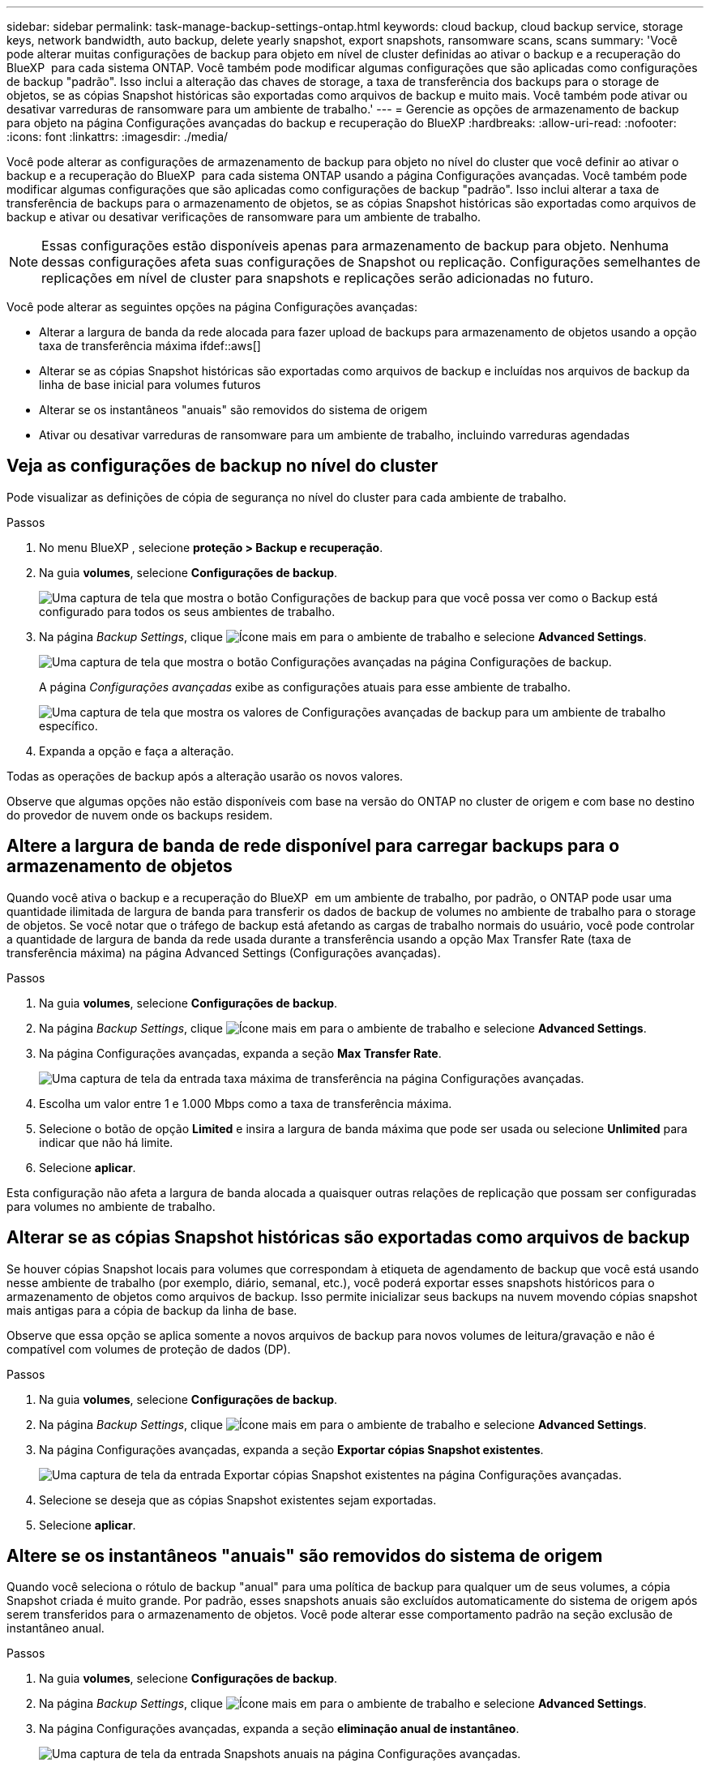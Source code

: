 ---
sidebar: sidebar 
permalink: task-manage-backup-settings-ontap.html 
keywords: cloud backup, cloud backup service, storage keys, network bandwidth, auto backup, delete yearly snapshot, export snapshots, ransomware scans, scans 
summary: 'Você pode alterar muitas configurações de backup para objeto em nível de cluster definidas ao ativar o backup e a recuperação do BlueXP  para cada sistema ONTAP. Você também pode modificar algumas configurações que são aplicadas como configurações de backup "padrão". Isso inclui a alteração das chaves de storage, a taxa de transferência dos backups para o storage de objetos, se as cópias Snapshot históricas são exportadas como arquivos de backup e muito mais. Você também pode ativar ou desativar varreduras de ransomware para um ambiente de trabalho.' 
---
= Gerencie as opções de armazenamento de backup para objeto na página Configurações avançadas do backup e recuperação do BlueXP
:hardbreaks:
:allow-uri-read: 
:nofooter: 
:icons: font
:linkattrs: 
:imagesdir: ./media/


[role="lead"]
Você pode alterar as configurações de armazenamento de backup para objeto no nível do cluster que você definir ao ativar o backup e a recuperação do BlueXP  para cada sistema ONTAP usando a página Configurações avançadas. Você também pode modificar algumas configurações que são aplicadas como configurações de backup "padrão". Isso inclui alterar a taxa de transferência de backups para o armazenamento de objetos, se as cópias Snapshot históricas são exportadas como arquivos de backup e ativar ou desativar verificações de ransomware para um ambiente de trabalho.


NOTE: Essas configurações estão disponíveis apenas para armazenamento de backup para objeto. Nenhuma dessas configurações afeta suas configurações de Snapshot ou replicação. Configurações semelhantes de replicações em nível de cluster para snapshots e replicações serão adicionadas no futuro.

Você pode alterar as seguintes opções na página Configurações avançadas:

* Alterar a largura de banda da rede alocada para fazer upload de backups para armazenamento de objetos usando a opção taxa de transferência máxima ifdef::aws[]


endif::aws[]

* Alterar se as cópias Snapshot históricas são exportadas como arquivos de backup e incluídas nos arquivos de backup da linha de base inicial para volumes futuros
* Alterar se os instantâneos "anuais" são removidos do sistema de origem
* Ativar ou desativar varreduras de ransomware para um ambiente de trabalho, incluindo varreduras agendadas




== Veja as configurações de backup no nível do cluster

Pode visualizar as definições de cópia de segurança no nível do cluster para cada ambiente de trabalho.

.Passos
. No menu BlueXP , selecione *proteção > Backup e recuperação*.
. Na guia *volumes*, selecione *Configurações de backup*.
+
image:screenshot_backup_settings_button.png["Uma captura de tela que mostra o botão Configurações de backup para que você possa ver como o Backup está configurado para todos os seus ambientes de trabalho."]

. Na página _Backup Settings_, clique image:screenshot_horizontal_more_button.gif["Ícone mais"] em para o ambiente de trabalho e selecione *Advanced Settings*.
+
image:screenshot_backup_advanced_settings_button.png["Uma captura de tela que mostra o botão Configurações avançadas na página Configurações de backup."]

+
A página _Configurações avançadas_ exibe as configurações atuais para esse ambiente de trabalho.

+
image:screenshot_backup_advanced_settings_page2.png["Uma captura de tela que mostra os valores de Configurações avançadas de backup para um ambiente de trabalho específico."]

. Expanda a opção e faça a alteração.


Todas as operações de backup após a alteração usarão os novos valores.

Observe que algumas opções não estão disponíveis com base na versão do ONTAP no cluster de origem e com base no destino do provedor de nuvem onde os backups residem.



== Altere a largura de banda de rede disponível para carregar backups para o armazenamento de objetos

Quando você ativa o backup e a recuperação do BlueXP  em um ambiente de trabalho, por padrão, o ONTAP pode usar uma quantidade ilimitada de largura de banda para transferir os dados de backup de volumes no ambiente de trabalho para o storage de objetos. Se você notar que o tráfego de backup está afetando as cargas de trabalho normais do usuário, você pode controlar a quantidade de largura de banda da rede usada durante a transferência usando a opção Max Transfer Rate (taxa de transferência máxima) na página Advanced Settings (Configurações avançadas).

.Passos
. Na guia *volumes*, selecione *Configurações de backup*.
. Na página _Backup Settings_, clique image:screenshot_horizontal_more_button.gif["Ícone mais"] em para o ambiente de trabalho e selecione *Advanced Settings*.
. Na página Configurações avançadas, expanda a seção *Max Transfer Rate*.
+
image:screenshot_backup_edit_transfer_rate.png["Uma captura de tela da entrada taxa máxima de transferência na página Configurações avançadas."]

. Escolha um valor entre 1 e 1.000 Mbps como a taxa de transferência máxima.
. Selecione o botão de opção *Limited* e insira a largura de banda máxima que pode ser usada ou selecione *Unlimited* para indicar que não há limite.
. Selecione *aplicar*.


Esta configuração não afeta a largura de banda alocada a quaisquer outras relações de replicação que possam ser configuradas para volumes no ambiente de trabalho.

ifdef::aws[]

endif::aws[]



== Alterar se as cópias Snapshot históricas são exportadas como arquivos de backup

Se houver cópias Snapshot locais para volumes que correspondam à etiqueta de agendamento de backup que você está usando nesse ambiente de trabalho (por exemplo, diário, semanal, etc.), você poderá exportar esses snapshots históricos para o armazenamento de objetos como arquivos de backup. Isso permite inicializar seus backups na nuvem movendo cópias snapshot mais antigas para a cópia de backup da linha de base.

Observe que essa opção se aplica somente a novos arquivos de backup para novos volumes de leitura/gravação e não é compatível com volumes de proteção de dados (DP).

.Passos
. Na guia *volumes*, selecione *Configurações de backup*.
. Na página _Backup Settings_, clique image:screenshot_horizontal_more_button.gif["Ícone mais"] em para o ambiente de trabalho e selecione *Advanced Settings*.
. Na página Configurações avançadas, expanda a seção *Exportar cópias Snapshot existentes*.
+
image:screenshot_backup_edit_export_snapshots.png["Uma captura de tela da entrada Exportar cópias Snapshot existentes na página Configurações avançadas."]

. Selecione se deseja que as cópias Snapshot existentes sejam exportadas.
. Selecione *aplicar*.




== Altere se os instantâneos "anuais" são removidos do sistema de origem

Quando você seleciona o rótulo de backup "anual" para uma política de backup para qualquer um de seus volumes, a cópia Snapshot criada é muito grande. Por padrão, esses snapshots anuais são excluídos automaticamente do sistema de origem após serem transferidos para o armazenamento de objetos. Você pode alterar esse comportamento padrão na seção exclusão de instantâneo anual.

.Passos
. Na guia *volumes*, selecione *Configurações de backup*.
. Na página _Backup Settings_, clique image:screenshot_horizontal_more_button.gif["Ícone mais"] em para o ambiente de trabalho e selecione *Advanced Settings*.
. Na página Configurações avançadas, expanda a seção *eliminação anual de instantâneo*.
+
image:screenshot_backup_edit_yearly_snap_delete.png["Uma captura de tela da entrada Snapshots anuais na página Configurações avançadas."]

. Selecione *Disabled* (Desativado) para reter os instantâneos anuais no sistema de origem.
. Selecione *aplicar*.




== Ative ou desative varreduras de ransomware

As verificações de proteção contra ransomware são ativadas por padrão. A predefinição para a frequência de digitalização é de 7 dias. A digitalização ocorre apenas na cópia Snapshot mais recente. Você pode ativar ou desativar varreduras de ransomware na cópia Snapshot mais recente usando a opção na página Configurações avançadas. Se você ativá-lo, as verificações são realizadas a cada 7 dias por padrão.

Você pode alterar esse horário para dias ou semanas ou desativá-lo, economizando custos.


TIP: A ativação das varreduras de ransomware incorrerá em cobranças extras, dependendo do provedor de nuvem.

As varreduras programadas de ransomware são executadas somente na cópia Snapshot mais recente.

Se as varreduras de ransomware agendadas estiverem desativadas, você ainda poderá executar varreduras sob demanda e a varredura durante uma operação de restauração ainda ocorrerá.

Consulte a link:task-create-policies-ontap.html["Gerenciar políticas"] para obter detalhes sobre o gerenciamento de políticas que implementam a detecção de ransomware.

.Passos
. Na guia *volumes*, selecione *Configurações de backup*.
. Na página _Backup Settings_, clique image:screenshot_horizontal_more_button.gif["Ícone mais"] em para o ambiente de trabalho e selecione *Advanced Settings*.
. Na página Configurações avançadas, expanda a seção *ransomware scan*.
. Ative ou desative o *ransomware Scan*.
. Selecione *varredura programada de ransomware*.
. Opcionalmente, altere a verificação padrão de cada semana para dias ou semanas.
. Defina a frequência em dias ou semanas que a digitalização deve ser executada.
. Selecione *aplicar*.

